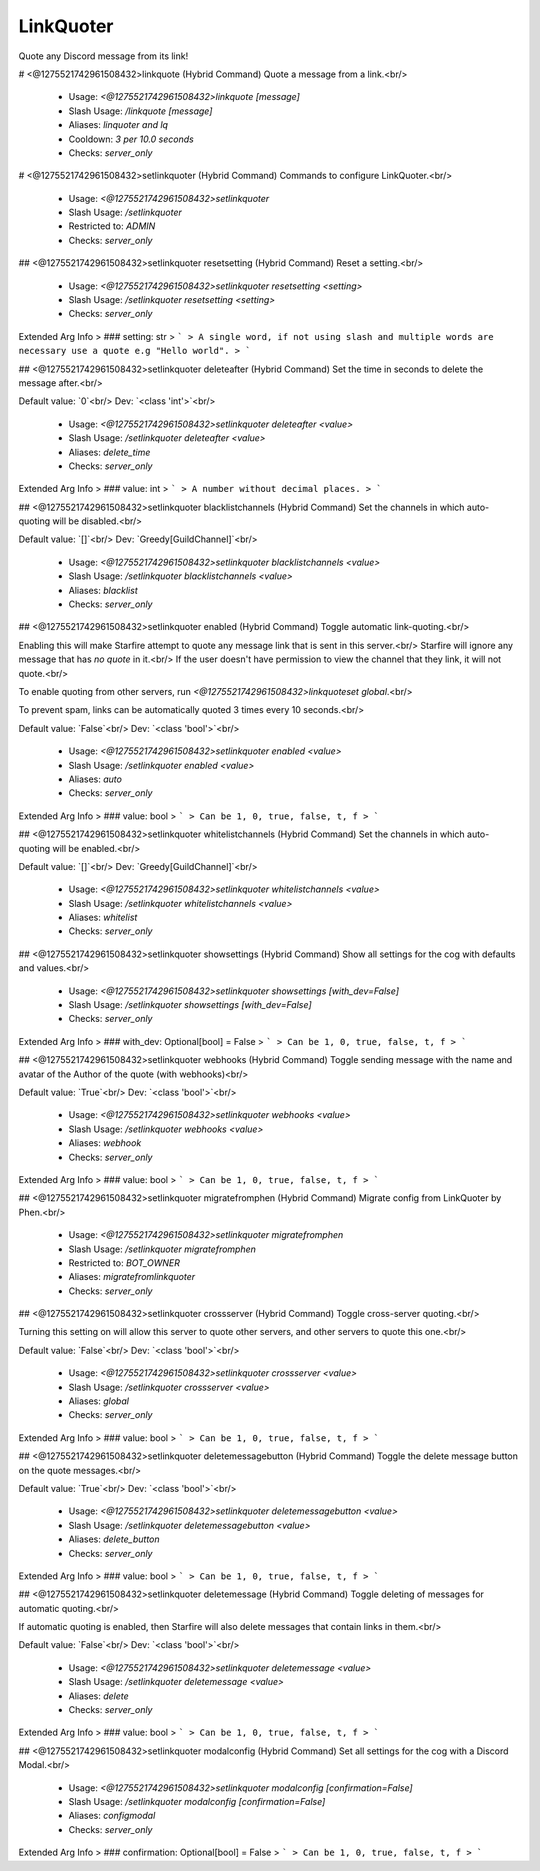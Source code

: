 LinkQuoter
==========

Quote any Discord message from its link!

# <@1275521742961508432>linkquote (Hybrid Command)
Quote a message from a link.<br/>
 - Usage: `<@1275521742961508432>linkquote [message]`
 - Slash Usage: `/linkquote [message]`
 - Aliases: `linquoter and lq`
 - Cooldown: `3 per 10.0 seconds`
 - Checks: `server_only`


# <@1275521742961508432>setlinkquoter (Hybrid Command)
Commands to configure LinkQuoter.<br/>
 - Usage: `<@1275521742961508432>setlinkquoter`
 - Slash Usage: `/setlinkquoter`
 - Restricted to: `ADMIN`
 - Checks: `server_only`


## <@1275521742961508432>setlinkquoter resetsetting (Hybrid Command)
Reset a setting.<br/>
 - Usage: `<@1275521742961508432>setlinkquoter resetsetting <setting>`
 - Slash Usage: `/setlinkquoter resetsetting <setting>`
 - Checks: `server_only`
Extended Arg Info
> ### setting: str
> ```
> A single word, if not using slash and multiple words are necessary use a quote e.g "Hello world".
> ```


## <@1275521742961508432>setlinkquoter deleteafter (Hybrid Command)
Set the time in seconds to delete the message after.<br/>

Default value: `0`<br/>
Dev: `<class 'int'>`<br/>
 - Usage: `<@1275521742961508432>setlinkquoter deleteafter <value>`
 - Slash Usage: `/setlinkquoter deleteafter <value>`
 - Aliases: `delete_time`
 - Checks: `server_only`
Extended Arg Info
> ### value: int
> ```
> A number without decimal places.
> ```


## <@1275521742961508432>setlinkquoter blacklistchannels (Hybrid Command)
Set the channels in which auto-quoting will be disabled.<br/>

Default value: `[]`<br/>
Dev: `Greedy[GuildChannel]`<br/>
 - Usage: `<@1275521742961508432>setlinkquoter blacklistchannels <value>`
 - Slash Usage: `/setlinkquoter blacklistchannels <value>`
 - Aliases: `blacklist`
 - Checks: `server_only`


## <@1275521742961508432>setlinkquoter enabled (Hybrid Command)
Toggle automatic link-quoting.<br/>

Enabling this will make Starfire attempt to quote any message link that is sent in this server.<br/>
Starfire will ignore any message that has `no quote` in it.<br/>
If the user doesn't have permission to view the channel that they link, it will not quote.<br/>

To enable quoting from other servers, run `<@1275521742961508432>linkquoteset global`.<br/>

To prevent spam, links can be automatically quoted 3 times every 10 seconds.<br/>

Default value: `False`<br/>
Dev: `<class 'bool'>`<br/>
 - Usage: `<@1275521742961508432>setlinkquoter enabled <value>`
 - Slash Usage: `/setlinkquoter enabled <value>`
 - Aliases: `auto`
 - Checks: `server_only`
Extended Arg Info
> ### value: bool
> ```
> Can be 1, 0, true, false, t, f
> ```


## <@1275521742961508432>setlinkquoter whitelistchannels (Hybrid Command)
Set the channels in which auto-quoting will be enabled.<br/>

Default value: `[]`<br/>
Dev: `Greedy[GuildChannel]`<br/>
 - Usage: `<@1275521742961508432>setlinkquoter whitelistchannels <value>`
 - Slash Usage: `/setlinkquoter whitelistchannels <value>`
 - Aliases: `whitelist`
 - Checks: `server_only`


## <@1275521742961508432>setlinkquoter showsettings (Hybrid Command)
Show all settings for the cog with defaults and values.<br/>
 - Usage: `<@1275521742961508432>setlinkquoter showsettings [with_dev=False]`
 - Slash Usage: `/setlinkquoter showsettings [with_dev=False]`
 - Checks: `server_only`
Extended Arg Info
> ### with_dev: Optional[bool] = False
> ```
> Can be 1, 0, true, false, t, f
> ```


## <@1275521742961508432>setlinkquoter webhooks (Hybrid Command)
Toggle sending message with the name and avatar of the Author of the quote (with webhooks)<br/>

Default value: `True`<br/>
Dev: `<class 'bool'>`<br/>
 - Usage: `<@1275521742961508432>setlinkquoter webhooks <value>`
 - Slash Usage: `/setlinkquoter webhooks <value>`
 - Aliases: `webhook`
 - Checks: `server_only`
Extended Arg Info
> ### value: bool
> ```
> Can be 1, 0, true, false, t, f
> ```


## <@1275521742961508432>setlinkquoter migratefromphen (Hybrid Command)
Migrate config from LinkQuoter by Phen.<br/>
 - Usage: `<@1275521742961508432>setlinkquoter migratefromphen`
 - Slash Usage: `/setlinkquoter migratefromphen`
 - Restricted to: `BOT_OWNER`
 - Aliases: `migratefromlinkquoter`
 - Checks: `server_only`


## <@1275521742961508432>setlinkquoter crossserver (Hybrid Command)
Toggle cross-server quoting.<br/>

Turning this setting on will allow this server to quote other servers, and other servers to quote this one.<br/>

Default value: `False`<br/>
Dev: `<class 'bool'>`<br/>
 - Usage: `<@1275521742961508432>setlinkquoter crossserver <value>`
 - Slash Usage: `/setlinkquoter crossserver <value>`
 - Aliases: `global`
 - Checks: `server_only`
Extended Arg Info
> ### value: bool
> ```
> Can be 1, 0, true, false, t, f
> ```


## <@1275521742961508432>setlinkquoter deletemessagebutton (Hybrid Command)
Toggle the delete message button on the quote messages.<br/>

Default value: `True`<br/>
Dev: `<class 'bool'>`<br/>
 - Usage: `<@1275521742961508432>setlinkquoter deletemessagebutton <value>`
 - Slash Usage: `/setlinkquoter deletemessagebutton <value>`
 - Aliases: `delete_button`
 - Checks: `server_only`
Extended Arg Info
> ### value: bool
> ```
> Can be 1, 0, true, false, t, f
> ```


## <@1275521742961508432>setlinkquoter deletemessage (Hybrid Command)
Toggle deleting of messages for automatic quoting.<br/>

If automatic quoting is enabled, then Starfire will also delete messages that contain links in them.<br/>

Default value: `False`<br/>
Dev: `<class 'bool'>`<br/>
 - Usage: `<@1275521742961508432>setlinkquoter deletemessage <value>`
 - Slash Usage: `/setlinkquoter deletemessage <value>`
 - Aliases: `delete`
 - Checks: `server_only`
Extended Arg Info
> ### value: bool
> ```
> Can be 1, 0, true, false, t, f
> ```


## <@1275521742961508432>setlinkquoter modalconfig (Hybrid Command)
Set all settings for the cog with a Discord Modal.<br/>
 - Usage: `<@1275521742961508432>setlinkquoter modalconfig [confirmation=False]`
 - Slash Usage: `/setlinkquoter modalconfig [confirmation=False]`
 - Aliases: `configmodal`
 - Checks: `server_only`
Extended Arg Info
> ### confirmation: Optional[bool] = False
> ```
> Can be 1, 0, true, false, t, f
> ```


